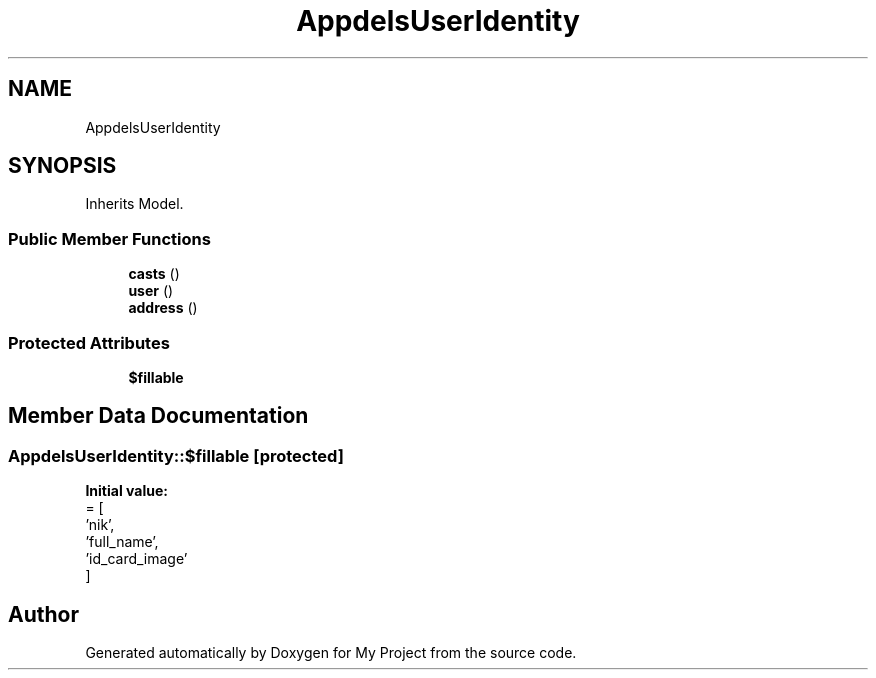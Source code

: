 .TH "App\Models\UserIdentity" 3 "My Project" \" -*- nroff -*-
.ad l
.nh
.SH NAME
App\Models\UserIdentity
.SH SYNOPSIS
.br
.PP
.PP
Inherits Model\&.
.SS "Public Member Functions"

.in +1c
.ti -1c
.RI "\fBcasts\fP ()"
.br
.ti -1c
.RI "\fBuser\fP ()"
.br
.ti -1c
.RI "\fBaddress\fP ()"
.br
.in -1c
.SS "Protected Attributes"

.in +1c
.ti -1c
.RI "\fB$fillable\fP"
.br
.in -1c
.SH "Member Data Documentation"
.PP 
.SS "App\\Models\\UserIdentity::$fillable\fR [protected]\fP"
\fBInitial value:\fP
.nf
= [
        'nik',
        'full_name',
        'id_card_image'
    ]
.PP
.fi


.SH "Author"
.PP 
Generated automatically by Doxygen for My Project from the source code\&.
